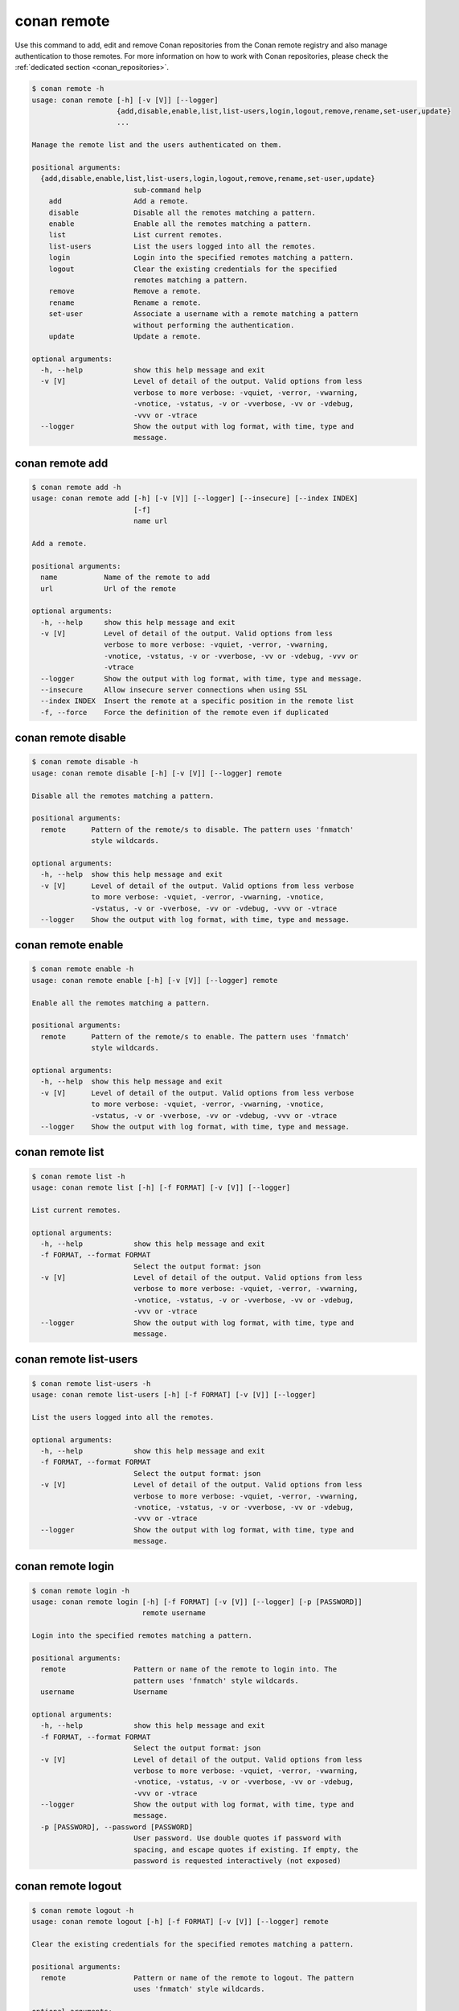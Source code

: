 .. _reference_commands_remote:

conan remote
============

Use this command to add, edit and remove Conan repositories from the Conan remote
registry and also manage authentication to those remotes. For more information on how to
work with Conan repositories, please check the :ref:`dedicated section <conan_repositories>`.

.. code-block:: bash

    $ conan remote -h
    usage: conan remote [-h] [-v [V]] [--logger]
                        {add,disable,enable,list,list-users,login,logout,remove,rename,set-user,update}
                        ...

    Manage the remote list and the users authenticated on them.

    positional arguments:
      {add,disable,enable,list,list-users,login,logout,remove,rename,set-user,update}
                            sub-command help
        add                 Add a remote.
        disable             Disable all the remotes matching a pattern.
        enable              Enable all the remotes matching a pattern.
        list                List current remotes.
        list-users          List the users logged into all the remotes.
        login               Login into the specified remotes matching a pattern.
        logout              Clear the existing credentials for the specified
                            remotes matching a pattern.
        remove              Remove a remote.
        rename              Rename a remote.
        set-user            Associate a username with a remote matching a pattern
                            without performing the authentication.
        update              Update a remote.

    optional arguments:
      -h, --help            show this help message and exit
      -v [V]                Level of detail of the output. Valid options from less
                            verbose to more verbose: -vquiet, -verror, -vwarning,
                            -vnotice, -vstatus, -v or -vverbose, -vv or -vdebug,
                            -vvv or -vtrace
      --logger              Show the output with log format, with time, type and
                            message.


conan remote add
----------------

.. code-block:: bash

    $ conan remote add -h
    usage: conan remote add [-h] [-v [V]] [--logger] [--insecure] [--index INDEX]
                            [-f]
                            name url

    Add a remote.

    positional arguments:
      name           Name of the remote to add
      url            Url of the remote

    optional arguments:
      -h, --help     show this help message and exit
      -v [V]         Level of detail of the output. Valid options from less
                     verbose to more verbose: -vquiet, -verror, -vwarning,
                     -vnotice, -vstatus, -v or -vverbose, -vv or -vdebug, -vvv or
                     -vtrace
      --logger       Show the output with log format, with time, type and message.
      --insecure     Allow insecure server connections when using SSL
      --index INDEX  Insert the remote at a specific position in the remote list
      -f, --force    Force the definition of the remote even if duplicated


conan remote disable
--------------------

.. code-block:: bash

    $ conan remote disable -h
    usage: conan remote disable [-h] [-v [V]] [--logger] remote

    Disable all the remotes matching a pattern.

    positional arguments:
      remote      Pattern of the remote/s to disable. The pattern uses 'fnmatch'
                  style wildcards.

    optional arguments:
      -h, --help  show this help message and exit
      -v [V]      Level of detail of the output. Valid options from less verbose
                  to more verbose: -vquiet, -verror, -vwarning, -vnotice,
                  -vstatus, -v or -vverbose, -vv or -vdebug, -vvv or -vtrace
      --logger    Show the output with log format, with time, type and message.


conan remote enable
-------------------

.. code-block:: bash

    $ conan remote enable -h
    usage: conan remote enable [-h] [-v [V]] [--logger] remote

    Enable all the remotes matching a pattern.

    positional arguments:
      remote      Pattern of the remote/s to enable. The pattern uses 'fnmatch'
                  style wildcards.

    optional arguments:
      -h, --help  show this help message and exit
      -v [V]      Level of detail of the output. Valid options from less verbose
                  to more verbose: -vquiet, -verror, -vwarning, -vnotice,
                  -vstatus, -v or -vverbose, -vv or -vdebug, -vvv or -vtrace
      --logger    Show the output with log format, with time, type and message.


conan remote list
-----------------

.. code-block:: bash

    $ conan remote list -h
    usage: conan remote list [-h] [-f FORMAT] [-v [V]] [--logger]

    List current remotes.

    optional arguments:
      -h, --help            show this help message and exit
      -f FORMAT, --format FORMAT
                            Select the output format: json
      -v [V]                Level of detail of the output. Valid options from less
                            verbose to more verbose: -vquiet, -verror, -vwarning,
                            -vnotice, -vstatus, -v or -vverbose, -vv or -vdebug,
                            -vvv or -vtrace
      --logger              Show the output with log format, with time, type and
                            message.


conan remote list-users
-----------------------

.. code-block:: bash

    $ conan remote list-users -h
    usage: conan remote list-users [-h] [-f FORMAT] [-v [V]] [--logger]

    List the users logged into all the remotes.

    optional arguments:
      -h, --help            show this help message and exit
      -f FORMAT, --format FORMAT
                            Select the output format: json
      -v [V]                Level of detail of the output. Valid options from less
                            verbose to more verbose: -vquiet, -verror, -vwarning,
                            -vnotice, -vstatus, -v or -vverbose, -vv or -vdebug,
                            -vvv or -vtrace
      --logger              Show the output with log format, with time, type and
                            message.


conan remote login
------------------

.. code-block:: bash

    $ conan remote login -h
    usage: conan remote login [-h] [-f FORMAT] [-v [V]] [--logger] [-p [PASSWORD]]
                              remote username

    Login into the specified remotes matching a pattern.

    positional arguments:
      remote                Pattern or name of the remote to login into. The
                            pattern uses 'fnmatch' style wildcards.
      username              Username

    optional arguments:
      -h, --help            show this help message and exit
      -f FORMAT, --format FORMAT
                            Select the output format: json
      -v [V]                Level of detail of the output. Valid options from less
                            verbose to more verbose: -vquiet, -verror, -vwarning,
                            -vnotice, -vstatus, -v or -vverbose, -vv or -vdebug,
                            -vvv or -vtrace
      --logger              Show the output with log format, with time, type and
                            message.
      -p [PASSWORD], --password [PASSWORD]
                            User password. Use double quotes if password with
                            spacing, and escape quotes if existing. If empty, the
                            password is requested interactively (not exposed)


conan remote logout
-------------------

.. code-block:: bash

    $ conan remote logout -h
    usage: conan remote logout [-h] [-f FORMAT] [-v [V]] [--logger] remote

    Clear the existing credentials for the specified remotes matching a pattern.

    positional arguments:
      remote                Pattern or name of the remote to logout. The pattern
                            uses 'fnmatch' style wildcards.

    optional arguments:
      -h, --help            show this help message and exit
      -f FORMAT, --format FORMAT
                            Select the output format: json
      -v [V]                Level of detail of the output. Valid options from less
                            verbose to more verbose: -vquiet, -verror, -vwarning,
                            -vnotice, -vstatus, -v or -vverbose, -vv or -vdebug,
                            -vvv or -vtrace
      --logger              Show the output with log format, with time, type and
                            message.


conan remote remove
-------------------

.. code-block:: bash

    $ conan remote remove -h
    usage: conan remote remove [-h] [-v [V]] [--logger] remote

    Remove a remote.

    positional arguments:
      remote      Name of the remote to remove. Accepts 'fnmatch' style wildcards.

    optional arguments:
      -h, --help  show this help message and exit
      -v [V]      Level of detail of the output. Valid options from less verbose
                  to more verbose: -vquiet, -verror, -vwarning, -vnotice,
                  -vstatus, -v or -vverbose, -vv or -vdebug, -vvv or -vtrace
      --logger    Show the output with log format, with time, type and message.


conan remote rename
-------------------

.. code-block:: bash

    $ conan remote rename -h
    usage: conan remote rename [-h] [-v [V]] [--logger] remote new_name

    Rename a remote.

    positional arguments:
      remote      Current name of the remote
      new_name    New name for the remote

    optional arguments:
      -h, --help  show this help message and exit
      -v [V]      Level of detail of the output. Valid options from less verbose
                  to more verbose: -vquiet, -verror, -vwarning, -vnotice,
                  -vstatus, -v or -vverbose, -vv or -vdebug, -vvv or -vtrace
      --logger    Show the output with log format, with time, type and message.


conan remote set-user
---------------------

.. code-block:: bash

    $ conan remote set-user -h
    usage: conan remote set-user [-h] [-f FORMAT] [-v [V]] [--logger]
                                 remote username

    Associate a username with a remote matching a pattern without performing the
    authentication.

    positional arguments:
      remote                Pattern or name of the remote. The pattern uses
                            'fnmatch' style wildcards.
      username              Username

    optional arguments:
      -h, --help            show this help message and exit
      -f FORMAT, --format FORMAT
                            Select the output format: json
      -v [V]                Level of detail of the output. Valid options from less
                            verbose to more verbose: -vquiet, -verror, -vwarning,
                            -vnotice, -vstatus, -v or -vverbose, -vv or -vdebug,
                            -vvv or -vtrace
      --logger              Show the output with log format, with time, type and
                            message.


conan remote update
-------------------

.. code-block:: bash

    $ conan remote update -h
    usage: conan remote update [-h] [-v [V]] [--logger] [--url URL] [--secure]
                               [--insecure] [--index INDEX]
                               remote

    Update a remote.

    positional arguments:
      remote         Name of the remote to update

    optional arguments:
      -h, --help     show this help message and exit
      -v [V]         Level of detail of the output. Valid options from less
                     verbose to more verbose: -vquiet, -verror, -vwarning,
                     -vnotice, -vstatus, -v or -vverbose, -vv or -vdebug, -vvv or
                     -vtrace
      --logger       Show the output with log format, with time, type and message.
      --url URL      New url for the remote
      --secure       Do not allow insecure server connections when using SSL
      --insecure     Allow insecure server connections when using SSL
      --index INDEX  Insert the remote at a specific position in the remote list


Read more
---------

- :ref:`Uploading packages tutorial <uploading_packages>`
- :ref:`Working with Conan repositories <conan_repositories>`
- :ref:`Upload Conan packages to remotes using conan upload command <reference_commands_upload>`
